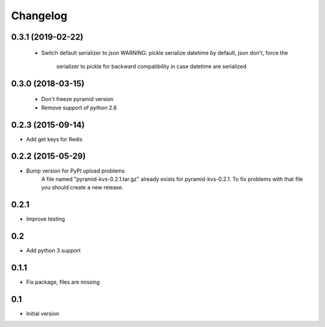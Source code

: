 Changelog
=========

0.3.1 (2019-02-22)
------------------

 * Switch default serializer to json
   WARNING: pickle serialize datetime by default, json don't, force the
            serializer to pickle for backward compatibility in case datetime
            are serialized

0.3.0 (2018-03-15)
------------------

 * Don't freeze pyramid version
 * Remove support of python 2.6


0.2.3 (2015-09-14)
------------------

* Add get keys for Redis

0.2.2 (2015-05-29)
------------------

* Bump version for PyPI upload problems
    A file named "pyramid-kvs-0.2.1.tar.gz" already exists for  pyramid-kvs-0.2.1.
    To fix problems with that file you should create a new release.

0.2.1
-----

* Improve testing


0.2
---

* Add python 3 support


0.1.1
-----

* Fix package, files are missing


0.1
---

* Initial version
